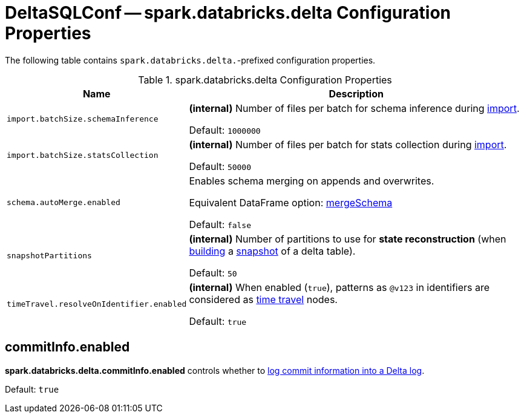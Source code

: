 = DeltaSQLConf -- spark.databricks.delta Configuration Properties

The following table contains `spark.databricks.delta.`-prefixed configuration properties.

.spark.databricks.delta Configuration Properties
[cols="30m,70",options="header",width="100%"]
|===
| Name
| Description

| import.batchSize.schemaInference
a| [[import.batchSize.schemaInference]][[DELTA_IMPORT_BATCH_SIZE_SCHEMA_INFERENCE]] **(internal)** Number of files per batch for schema inference during <<ConvertToDeltaCommand.adoc#performConvert-schemaBatchSize, import>>.

Default: `1000000`

| import.batchSize.statsCollection
a| [[import.batchSize.statsCollection]][[DELTA_IMPORT_BATCH_SIZE_STATS_COLLECTION]] **(internal)** Number of files per batch for stats collection during <<ConvertToDeltaCommand.adoc#performConvert-schemaBatchSize, import>>.

Default: `50000`

| schema.autoMerge.enabled
a| [[schema.autoMerge.enabled]][[DELTA_SCHEMA_AUTO_MIGRATE]] Enables schema merging on appends and overwrites.

Equivalent DataFrame option: <<DeltaOptions.adoc#mergeSchema, mergeSchema>>

Default: `false`

| snapshotPartitions
a| [[snapshotPartitions]][[DELTA_SNAPSHOT_PARTITIONS]] **(internal)** Number of partitions to use for *state reconstruction* (when <<Snapshot.adoc#stateReconstruction, building>> a <<Snapshot.adoc#, snapshot>> of a delta table).

Default: `50`

| timeTravel.resolveOnIdentifier.enabled
a| [[timeTravel.resolveOnIdentifier.enabled]] **(internal)** When enabled (`true`), patterns as `@v123` in identifiers are considered as <<time-travel.adoc#, time travel>> nodes.

Default: `true`

|===

== [[commitInfo.enabled]][[DELTA_COMMIT_INFO_ENABLED]] commitInfo.enabled

*spark.databricks.delta.commitInfo.enabled* controls whether to xref:OptimisticTransactionImpl.adoc#commitInfo[log commit information into a Delta log].

Default: `true`
